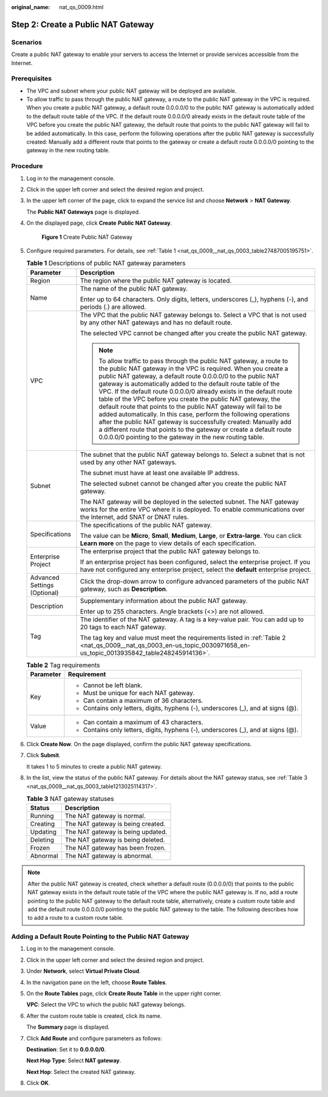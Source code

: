 :original_name: nat_qs_0009.html

.. _nat_qs_0009:

Step 2: Create a Public NAT Gateway
===================================

Scenarios
---------

Create a public NAT gateway to enable your servers to access the Internet or provide services accessible from the Internet.

Prerequisites
-------------

-  The VPC and subnet where your public NAT gateway will be deployed are available.
-  To allow traffic to pass through the public NAT gateway, a route to the public NAT gateway in the VPC is required. When you create a public NAT gateway, a default route 0.0.0.0/0 to the public NAT gateway is automatically added to the default route table of the VPC. If the default route 0.0.0.0/0 already exists in the default route table of the VPC before you create the public NAT gateway, the default route that points to the public NAT gateway will fail to be added automatically. In this case, perform the following operations after the public NAT gateway is successfully created: Manually add a different route that points to the gateway or create a default route 0.0.0.0/0 pointing to the gateway in the new routing table.

Procedure
---------

#. Log in to the management console.

#. Click |image1| in the upper left corner and select the desired region and project.

#. In the upper left corner of the page, click |image2| to expand the service list and choose **Network** > **NAT Gateway**.

   The **Public NAT Gateways** page is displayed.

#. On the displayed page, click **Create** **Public NAT Gateway**.


   .. figure:: /_static/images/en-us_image_0000002115710945.png
      :alt: **Figure 1** Create Public NAT Gateway

      **Figure 1** Create Public NAT Gateway

#. Configure required parameters. For details, see :ref:`Table 1 <nat_qs_0009__nat_qs_0003_table27487005195751>`.

   .. _nat_qs_0009__nat_qs_0003_table27487005195751:

   .. table:: **Table 1** Descriptions of public NAT gateway parameters

      +-----------------------------------+---------------------------------------------------------------------------------------------------------------------------------------------------------------------------------------------------------------------------------------------------------------------------------------------------------------------------------------------------------------------------------------------------------------------------------------------------------------------------------------------------------------------------------------------------------------------------------------------------------------------------------------------------------------------------------------------------------------------------------------------------------------+
      | Parameter                         | Description                                                                                                                                                                                                                                                                                                                                                                                                                                                                                                                                                                                                                                                                                                                                                   |
      +===================================+===============================================================================================================================================================================================================================================================================================================================================================================================================================================================================================================================================================================================================================================================================================================================================================+
      | Region                            | The region where the public NAT gateway is located.                                                                                                                                                                                                                                                                                                                                                                                                                                                                                                                                                                                                                                                                                                           |
      +-----------------------------------+---------------------------------------------------------------------------------------------------------------------------------------------------------------------------------------------------------------------------------------------------------------------------------------------------------------------------------------------------------------------------------------------------------------------------------------------------------------------------------------------------------------------------------------------------------------------------------------------------------------------------------------------------------------------------------------------------------------------------------------------------------------+
      | Name                              | The name of the public NAT gateway.                                                                                                                                                                                                                                                                                                                                                                                                                                                                                                                                                                                                                                                                                                                           |
      |                                   |                                                                                                                                                                                                                                                                                                                                                                                                                                                                                                                                                                                                                                                                                                                                                               |
      |                                   | Enter up to 64 characters. Only digits, letters, underscores (_), hyphens (-), and periods (.) are allowed.                                                                                                                                                                                                                                                                                                                                                                                                                                                                                                                                                                                                                                                   |
      +-----------------------------------+---------------------------------------------------------------------------------------------------------------------------------------------------------------------------------------------------------------------------------------------------------------------------------------------------------------------------------------------------------------------------------------------------------------------------------------------------------------------------------------------------------------------------------------------------------------------------------------------------------------------------------------------------------------------------------------------------------------------------------------------------------------+
      | VPC                               | The VPC that the public NAT gateway belongs to. Select a VPC that is not used by any other NAT gateways and has no default route.                                                                                                                                                                                                                                                                                                                                                                                                                                                                                                                                                                                                                             |
      |                                   |                                                                                                                                                                                                                                                                                                                                                                                                                                                                                                                                                                                                                                                                                                                                                               |
      |                                   | The selected VPC cannot be changed after you create the public NAT gateway.                                                                                                                                                                                                                                                                                                                                                                                                                                                                                                                                                                                                                                                                                   |
      |                                   |                                                                                                                                                                                                                                                                                                                                                                                                                                                                                                                                                                                                                                                                                                                                                               |
      |                                   | .. note::                                                                                                                                                                                                                                                                                                                                                                                                                                                                                                                                                                                                                                                                                                                                                     |
      |                                   |                                                                                                                                                                                                                                                                                                                                                                                                                                                                                                                                                                                                                                                                                                                                                               |
      |                                   |    To allow traffic to pass through the public NAT gateway, a route to the public NAT gateway in the VPC is required. When you create a public NAT gateway, a default route 0.0.0.0/0 to the public NAT gateway is automatically added to the default route table of the VPC. If the default route 0.0.0.0/0 already exists in the default route table of the VPC before you create the public NAT gateway, the default route that points to the public NAT gateway will fail to be added automatically. In this case, perform the following operations after the public NAT gateway is successfully created: Manually add a different route that points to the gateway or create a default route 0.0.0.0/0 pointing to the gateway in the new routing table. |
      +-----------------------------------+---------------------------------------------------------------------------------------------------------------------------------------------------------------------------------------------------------------------------------------------------------------------------------------------------------------------------------------------------------------------------------------------------------------------------------------------------------------------------------------------------------------------------------------------------------------------------------------------------------------------------------------------------------------------------------------------------------------------------------------------------------------+
      | Subnet                            | The subnet that the public NAT gateway belongs to. Select a subnet that is not used by any other NAT gateways.                                                                                                                                                                                                                                                                                                                                                                                                                                                                                                                                                                                                                                                |
      |                                   |                                                                                                                                                                                                                                                                                                                                                                                                                                                                                                                                                                                                                                                                                                                                                               |
      |                                   | The subnet must have at least one available IP address.                                                                                                                                                                                                                                                                                                                                                                                                                                                                                                                                                                                                                                                                                                       |
      |                                   |                                                                                                                                                                                                                                                                                                                                                                                                                                                                                                                                                                                                                                                                                                                                                               |
      |                                   | The selected subnet cannot be changed after you create the public NAT gateway.                                                                                                                                                                                                                                                                                                                                                                                                                                                                                                                                                                                                                                                                                |
      |                                   |                                                                                                                                                                                                                                                                                                                                                                                                                                                                                                                                                                                                                                                                                                                                                               |
      |                                   | The NAT gateway will be deployed in the selected subnet. The NAT gateway works for the entire VPC where it is deployed. To enable communications over the Internet, add SNAT or DNAT rules.                                                                                                                                                                                                                                                                                                                                                                                                                                                                                                                                                                   |
      +-----------------------------------+---------------------------------------------------------------------------------------------------------------------------------------------------------------------------------------------------------------------------------------------------------------------------------------------------------------------------------------------------------------------------------------------------------------------------------------------------------------------------------------------------------------------------------------------------------------------------------------------------------------------------------------------------------------------------------------------------------------------------------------------------------------+
      | Specifications                    | The specifications of the public NAT gateway.                                                                                                                                                                                                                                                                                                                                                                                                                                                                                                                                                                                                                                                                                                                 |
      |                                   |                                                                                                                                                                                                                                                                                                                                                                                                                                                                                                                                                                                                                                                                                                                                                               |
      |                                   | The value can be **Micro**, **Small**, **Medium**, **Large**, or **Extra-large**. You can click **Learn more** on the page to view details of each specification.                                                                                                                                                                                                                                                                                                                                                                                                                                                                                                                                                                                             |
      +-----------------------------------+---------------------------------------------------------------------------------------------------------------------------------------------------------------------------------------------------------------------------------------------------------------------------------------------------------------------------------------------------------------------------------------------------------------------------------------------------------------------------------------------------------------------------------------------------------------------------------------------------------------------------------------------------------------------------------------------------------------------------------------------------------------+
      | Enterprise Project                | The enterprise project that the public NAT gateway belongs to.                                                                                                                                                                                                                                                                                                                                                                                                                                                                                                                                                                                                                                                                                                |
      |                                   |                                                                                                                                                                                                                                                                                                                                                                                                                                                                                                                                                                                                                                                                                                                                                               |
      |                                   | If an enterprise project has been configured, select the enterprise project. If you have not configured any enterprise project, select the **default** enterprise project.                                                                                                                                                                                                                                                                                                                                                                                                                                                                                                                                                                                    |
      +-----------------------------------+---------------------------------------------------------------------------------------------------------------------------------------------------------------------------------------------------------------------------------------------------------------------------------------------------------------------------------------------------------------------------------------------------------------------------------------------------------------------------------------------------------------------------------------------------------------------------------------------------------------------------------------------------------------------------------------------------------------------------------------------------------------+
      | Advanced Settings (Optional)      | Click the drop-down arrow to configure advanced parameters of the public NAT gateway, such as **Description**.                                                                                                                                                                                                                                                                                                                                                                                                                                                                                                                                                                                                                                                |
      +-----------------------------------+---------------------------------------------------------------------------------------------------------------------------------------------------------------------------------------------------------------------------------------------------------------------------------------------------------------------------------------------------------------------------------------------------------------------------------------------------------------------------------------------------------------------------------------------------------------------------------------------------------------------------------------------------------------------------------------------------------------------------------------------------------------+
      | Description                       | Supplementary information about the public NAT gateway.                                                                                                                                                                                                                                                                                                                                                                                                                                                                                                                                                                                                                                                                                                       |
      |                                   |                                                                                                                                                                                                                                                                                                                                                                                                                                                                                                                                                                                                                                                                                                                                                               |
      |                                   | Enter up to 255 characters. Angle brackets (<>) are not allowed.                                                                                                                                                                                                                                                                                                                                                                                                                                                                                                                                                                                                                                                                                              |
      +-----------------------------------+---------------------------------------------------------------------------------------------------------------------------------------------------------------------------------------------------------------------------------------------------------------------------------------------------------------------------------------------------------------------------------------------------------------------------------------------------------------------------------------------------------------------------------------------------------------------------------------------------------------------------------------------------------------------------------------------------------------------------------------------------------------+
      | Tag                               | The identifier of the NAT gateway. A tag is a key-value pair. You can add up to 20 tags to each NAT gateway.                                                                                                                                                                                                                                                                                                                                                                                                                                                                                                                                                                                                                                                  |
      |                                   |                                                                                                                                                                                                                                                                                                                                                                                                                                                                                                                                                                                                                                                                                                                                                               |
      |                                   | The tag key and value must meet the requirements listed in :ref:`Table 2 <nat_qs_0009__nat_qs_0003_en-us_topic_0030971658_en-us_topic_0013935842_table248245914136>`.                                                                                                                                                                                                                                                                                                                                                                                                                                                                                                                                                                                         |
      +-----------------------------------+---------------------------------------------------------------------------------------------------------------------------------------------------------------------------------------------------------------------------------------------------------------------------------------------------------------------------------------------------------------------------------------------------------------------------------------------------------------------------------------------------------------------------------------------------------------------------------------------------------------------------------------------------------------------------------------------------------------------------------------------------------------+

   .. _nat_qs_0009__nat_qs_0003_en-us_topic_0030971658_en-us_topic_0013935842_table248245914136:

   .. table:: **Table 2** Tag requirements

      +-----------------------------------+-----------------------------------------------------------------------------------+
      | Parameter                         | Requirement                                                                       |
      +===================================+===================================================================================+
      | Key                               | -  Cannot be left blank.                                                          |
      |                                   | -  Must be unique for each NAT gateway.                                           |
      |                                   | -  Can contain a maximum of 36 characters.                                        |
      |                                   | -  Contains only letters, digits, hyphens (-), underscores (_), and at signs (@). |
      +-----------------------------------+-----------------------------------------------------------------------------------+
      | Value                             | -  Can contain a maximum of 43 characters.                                        |
      |                                   | -  Contains only letters, digits, hyphens (-), underscores (_), and at signs (@). |
      +-----------------------------------+-----------------------------------------------------------------------------------+

#. Click **Create Now**. On the page displayed, confirm the public NAT gateway specifications.

#. Click **Submit**.

   It takes 1 to 5 minutes to create a public NAT gateway.

#. In the list, view the status of the public NAT gateway. For details about the NAT gateway status, see :ref:`Table 3 <nat_qs_0009__nat_qs_0003_table1213025114317>`.

   .. _nat_qs_0009__nat_qs_0003_table1213025114317:

   .. table:: **Table 3** NAT gateway statuses

      ======== =================================
      Status   Description
      ======== =================================
      Running  The NAT gateway is normal.
      Creating The NAT gateway is being created.
      Updating The NAT gateway is being updated.
      Deleting The NAT gateway is being deleted.
      Frozen   The NAT gateway has been frozen.
      Abnormal The NAT gateway is abnormal.
      ======== =================================

.. note::

   After the public NAT gateway is created, check whether a default route (0.0.0.0/0) that points to the public NAT gateway exists in the default route table of the VPC where the public NAT gateway is. If no, add a route pointing to the public NAT gateway to the default route table, alternatively, create a custom route table and add the default route 0.0.0.0/0 pointing to the public NAT gateway to the table. The following describes how to add a route to a custom route table.

Adding a Default Route Pointing to the Public NAT Gateway
---------------------------------------------------------

#. Log in to the management console.

#. Click |image3| in the upper left corner and select the desired region and project.

#. Under **Network**, select **Virtual Private Cloud**.

#. In the navigation pane on the left, choose **Route Tables**.

#. On the **Route Tables** page, click **Create Route Table** in the upper right corner.

   **VPC**: Select the VPC to which the public NAT gateway belongs.

#. After the custom route table is created, click its name.

   The **Summary** page is displayed.

#. Click **Add Route** and configure parameters as follows:

   **Destination**: Set it to **0.0.0.0/0**.

   **Next Hop Type**: Select **NAT gateway**.

   **Next Hop**: Select the created NAT gateway.

#. Click **OK**.

.. |image1| image:: /_static/images/en-us_image_0141273034.png
.. |image2| image:: /_static/images/en-us_image_0000002021410433.png
.. |image3| image:: /_static/images/en-us_image_0141273034.png

